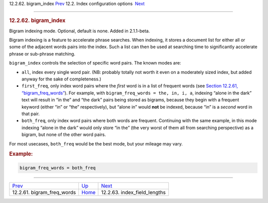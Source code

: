 .. raw:: html

   <div class="navheader">

12.2.62. bigram\_index
`Prev <conf-bigram-freq-words.html>`__ 
12.2. Index configuration options
 `Next <conf-index-field-lengths.html>`__

--------------

.. raw:: html

   </div>

.. raw:: html

   <div class="sect2">

.. raw:: html

   <div class="titlepage">

.. raw:: html

   <div>

.. raw:: html

   <div>

.. rubric:: 12.2.62. bigram\_index
   :name: bigram_index
   :class: title

.. raw:: html

   </div>

.. raw:: html

   </div>

.. raw:: html

   </div>

Bigram indexing mode. Optional, default is none. Added in 2.1.1-beta.

Bigram indexing is a feature to accelerate phrase searches. When
indexing, it stores a document list for either all or some of the
adjacent words pairs into the index. Such a list can then be used at
searching time to significantly accelerate phrase or sub-phrase
matching.

``bigram_index`` controls the selection of specific word pairs. The
known modes are:

.. raw:: html

   <div class="itemizedlist">

-  ``all``, index every single word pair. (NB: probably totally not
   worth it even on a moderately sized index, but added anyway for the
   sake of completeness.)

-  ``first_freq``, only index word pairs where the *first* word is in a
   list of frequent words (see `Section 12.2.61,
   “bigram\_freq\_words” <conf-bigram-freq-words.html>`__). For example,
   with ``bigram_freq_words = the, in, i, a``, indexing “alone in the
   dark” text will result in “in the” and “the dark” pairs being stored
   as bigrams, because they begin with a frequent keyword (either “in”
   or “the” respectively), but “alone in” would **not** be indexed,
   because “in” is a *second* word in that pair.

-  ``both_freq``, only index word pairs where both words are frequent.
   Continuing with the same example, in this mode indexing “alone in the
   dark” would only store “in the” (the very worst of them all from
   searching perspective) as a bigram, but none of the other word pairs.

.. raw:: html

   </div>

For most usecases, ``both_freq`` would be the best mode, but your
mileage may vary.

.. rubric:: Example:
   :name: example

.. code:: programlisting

    bigram_freq_words = both_freq

.. raw:: html

   </div>

.. raw:: html

   <div class="navfooter">

--------------

+-------------------------------------------+---------------------------------+---------------------------------------------+
| `Prev <conf-bigram-freq-words.html>`__    | `Up <confgroup-index.html>`__   |  `Next <conf-index-field-lengths.html>`__   |
+-------------------------------------------+---------------------------------+---------------------------------------------+
| 12.2.61. bigram\_freq\_words              | `Home <index.html>`__           |  12.2.63. index\_field\_lengths             |
+-------------------------------------------+---------------------------------+---------------------------------------------+

.. raw:: html

   </div>
